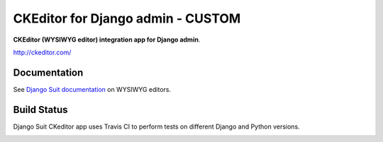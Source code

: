 ===================================
CKEditor for Django admin - CUSTOM
===================================

**CKEditor (WYSIWYG editor) integration app for Django admin**.

http://ckeditor.com/


Documentation
=============

See `Django Suit documentation <http://django-suit.readthedocs.org/en/develop/wysiwyg.html>`_ on WYSIWYG editors.


Build Status
============

Django Suit CKeditor app uses Travis CI to perform tests on different Django and Python versions.

.. |master| image:: https://travis-ci.org/darklow/django-suit-ckeditor.png?branch=master
   :alt: Build Status - master branch
   :target: http://travis-ci.org/darklow/django-suit-ckeditor

|master|
